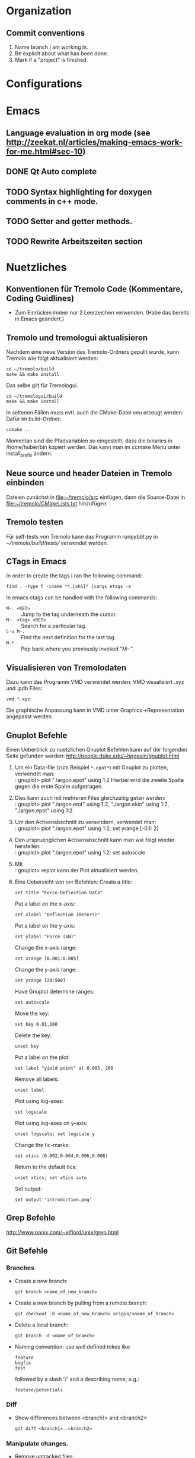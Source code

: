 #+STARTUP: logdone
#+LATEX_CLASS: article
#+LATEX_CLASS_OPTIONS: [a4paper]

* Organization

** Commit conventions
1. Name branch I am working in.
2. Be explicit about what has been done.
3. Mark if a "project" is finished.


* Configurations


* Emacs

** Language evaluation in org mode (see http://zeekat.nl/articles/making-emacs-work-for-me.html#sec-10)
** DONE Qt Auto complete
   CLOSED: [2014-04-16 Wed 15:04]

** TODO Syntax highlighting for doxygen comments in c++ mode.

** TODO Setter and getter methods.

** TODO Rewrite Arbeitszeiten section


* Nuetzliches

** Konventionen für Tremolo Code (Kommentare, Coding Guidlines)
- Zum Einrücken immer nur 2 Leerzeichen verwenden. (Habe das bereits in Emacs geändert.)


** Tremolo und tremologui aktualisieren

Nachdem eine neue Version des Tremolo-Ordners gepullt wurde, kann Tremolo wie folgt aktualisiert werden:
: cd ~/tremolo/build
: make && make install

Das selbe gilt für Tremologui.
: cd ~/tremologui/build
: make && make install

In seltenen Fällen muss evtl. auch die CMake-Datei neu erzeugt werden: Dafür im build-Ordner:
: ccmake ..

Momentan sind die Pfadvariablen so eingestellt, dass die binaries in /home/huber/bin kopiert werden. Das kann man im ccmake Menu unter install_prefix ändern.


** Neue source und header Dateien in Tremolo einbinden
Dateien zunächst in [[file:~/tremolo/src]] einfügen, dann die Source-Datei in [[file:~/tremolo/CMakeLists.txt]] hinzufügen.


** Tremolo testen
Für self-tests von Tremolo kann das Programm runpybbt.py in [[~/tremolo/build/tests/]] verwendet werden.


** CTags in Emacs
In order to create the tags I ran the following command:
: find . -type f -iname "*.[xhS]" |xargs etags -a

In emacs ctags can be handled with the following commands:
- =M-. <RET>= :: Jump to the tag underneath the cursor.
- =M-. <tag> <RET>= :: Search for a particular tag.
- =C-u M-.= :: Find the next definition for the last tag.
- =M-*= :: Pop back where you previously invoked "M-.".



** Visualisieren von Tremolodaten
Dazu kann das Programm VMD verwendet werden: VMD visualisiert .xyz und .pdb Files:
: vmd *.xyz
Die graphische Anpassung kann in VMD unter Graphics->Representation angepasst werden.


** Gnuplot Befehle

Einen Ueberblick zu nuetzlichen Gnuplot Befehlen kann auf der folgenden Seite gefunden werden: http://people.duke.edu/~hpgavin/gnuplot.html

1. Um ein Data-file (zum Beispiel =*.epot*=) mit Gnuplot zu plotten, verwendet man: \\
   : gnuplot> plot "./argon.epot" using 1:2
   Hierbei wird die zweite Spalte gegen die erste Spalte aufgetragen.
2. Dies kann auch mit mehreren Files gleichzeitig getan werden: \\
   : gnuplot> plot "./argon.etot" using 1:2, "./argon.ekin" using 1:2, "./argon.epot" using 1:2
3. Um den Achsenabschnitt zu veraendern, verwendet man: \\
   : gnuplot> plot "./argon.epot" using 1:2; set yrange [-0.1: 2]
4. Den urspruenglichen Achsenabschnitt kann man wie folgt wieder herstellen: \\
   : gnuplot> plot "./argon.epot" using 1:2; set autoscale
5. Mit \\
   : gnuplot> replot
   kann der Plot aktualisiert werden.
6. Eine Uebersicht von =set= Befehlen:
   Create a title:
   : set title "Force-Deflection Data"
   Put a label on the x-axis:
   : set xlabel "Deflection (meters)"
   Put a label on the y-axis:
   : set ylabel "Force (kN)"
   Change the x-axis range:
   : set xrange [0.001:0.005]
   Change the y-axis range:
   : set yrange [20:500]
   Have Gnuplot determine ranges:
   : set autoscale
   Move the key:
   : set key 0.01,100
   Delete the key:
   : unset key
   Put a label on the plot:
   : set label "yield point" at 0.003, 260
   Remove all labels:
   : unset label
   Plot using log-axes:
   : set logscale
   Plot using log-axes on y-axis:
   : unset logscale; set logscale y
   Change the tic-marks:
   : set xtics (0.002,0.004,0.006,0.008)
   Return to the default tics:
   : unset xtics; set xtics auto
   Set output:
   : set output 'introduction.png'


** Grep Befehle

http://www.panix.com/~elflord/unix/grep.html


** Git Befehle

*** Branches
- Create a new branch:
  : git branch <name_of_new_branch>
- Create a new branch by pulling from a remote branch:
  : git checkout -b <name_of_new_branch> origin/<name_of_branch>
- Delete a local branch:
  : git branch -d <name_of_branch>
- Naming convention: use well defined tokes like
  : feature
  : bugfix
  : test
  followed by a slash '/' and a describing name, e.g.:
  : feature/potentials

*** Diff
- Show differences between <branch1> and <branch2>
  : git diff <branch1>..<branch2>

*** Manipulate changes.
- Remove untracked files:
  : git clean -f -d

*** Add and remove changes.
- Remove deleted files from stack:
  : git add -u .

*** Remote repositories
- Add remote repository with name /origin/ (e.g. https://pascalkimhuber@bitbucket.org/pascalkimhuber/stacked.git)
  : git remote add origin <address of remote>
- Push a local repository to a remote repository with name /origin/ for the first time
  : git push -u origin --all

*** Merging branches
- Merge <branch1> into <branch2>
  : git checkout <branch2>
  : git merge <branch1>


** Find Befehle

- Find all files with names containing =<pattern>= (wildcards have to be used with a preceeding backslash!):
  : find -name <pattern>
  or e.g.
  : find -name <pattern>\*


** Doxygen Befehle

- [[http://www.stack.nl/~dimitri/doxygen/manual/commands.html#cmdc][List of special commands]]


** GDB Befehle

*** Within GDB
Start the TUI (see source code and output)
: CTRL-x a
or just
: win


* Aufgaben

** TODO Add Hessians to tremolo
   CLOCK: [2014-10-15 Wed 16:14]--[2014-10-15 Wed 16:23] =>  0:09
   CLOCK: [2014-09-23 Tue 15:35]--[2014-09-23 Tue 17:23] =>  1:48
   - Note taken on [2014-10-01 Wed 15:00] \\
     Aufgabenbesprechung mit Christian am [2014-10-01 Wed 15:00]

     1. Grundaufgabe:
        - Füge Datenstrukturen für lokale Hesse-Matrizen und zugehörige particle-Matrix-Map (Hashmap) zum Particle-struct hinzu.
        - Die Berechnung der Hesse-Matrix sollte für das Lennard-Jones-Potential in CalcLCForceForParticle aus lcforces.c geschehen. Beachte dabei:
          + Flag-Abfrage: Hessian or noHessian?
          + Finde heraus was und wo die Registrierung der Kraftfunktion dabei ist.

     2. Anmerkungen:
        - hash-tables etc. finden sich in [[file:~/tremolo/src/hash/hashtab.h]]

     3. Sonstiges:
        - Vertragsverlängerung: Christian und ich haben jetzt erst einmal eine Vertragsverlängerung von 3 Monaten festgelegt. Wir warten jetzt zunächst die nächsten 2 Wochen zum endgültigen Entschluss ab.
*** Overview
**** Basics:
Consider a system of \(N\) particles \(p_1, ..., p_N\). Then a (simple) general potential \(V\) can be written as:
\[V(p_1, ..., p_N) = \sum_{i=1}^N \sum_{j = i+1}^N U_{i,j}(p_i, p_j),\]
where \(U_{i,j}\) is the pair potential between the particles \(i\) and \(j\).

**** Ideas:
1. It is enough to consider pair potentials for the Hessians:
\[ \partial_p \partial_q V = \partial_p \partial_q U_{p,q}, \]
\[ \partial_p \partial_p V = \partial_p \partial_p \sum_{q\neq p} U_{p,q}. \]
2. Storing of the Hessians.
   - Every particle stores an array of matrices with the name 'Hessians'
   - Every particle stores a map, which mpas particle indices to array indices of 'Hessians'.

**** Questions: [1/2]
1. [X] What are the access times for map-containers?
   /Ordered map: logarithmic in size. Unordered map: constant (average case), linear in size (worst case).
2. [ ] Which operations should be possible for the Hessians?

*** DONE Understand what potentials exist, how and where they are computed.
    CLOSED: [2014-10-01 Wed 15:05]
    CLOCK: [2014-10-01 Wed 09:00]--[2014-10-01 Wed 13:19] =>  4:19
    CLOCK: [2014-09-24 Wed 10:00]--[2014-09-24 Wed 12:45] =>  2:45
A summary can be found [[file:hessians.pdf][here. ]]

*** DONE Have a look at the hash-table implementation in tremolo and hash-map implementations in general [3/3]
    CLOSED: [2014-10-15 Wed 16:14]
    CLOCK: [2014-10-15 Wed 15:42]--[2014-10-15 Wed 16:14] =>  0:32
    CLOCK: [2014-10-15 Wed 14:25]--[2014-10-15 Wed 15:42] =>  1:17
    CLOCK: [2014-10-15 Wed 11:41]--[2014-10-15 Wed 12:49] =>  1:08
    CLOCK: [2014-10-15 Wed 11:00]--[2014-10-15 Wed 11:40] =>  0:40
    CLOCK: [2014-10-14 Tue 15:11]--[2014-10-14 Tue 16:00] =>  0:49
    CLOCK: [2014-10-13 Mon 17:00]--[2014-10-13 Mon 19:03] =>  2:03
    CLOCK: [2014-10-09 Thu 17:00]--[2014-10-09 Thu 19:02] =>  2:02
    CLOCK: [2014-10-08 Wed 13:45]--[2014-10-08 Wed 18:57] =>  5:12
    CLOCK: [2014-10-07 Tue 14:15]--[2014-10-07 Tue 16:03] =>  1:48

A description and an example showing the usage of the hash table can be found at [[http://burtleburtle.net/bob/hash/hashtab.html]]

**** DONE Have a close look at the code of Bob Jenkins and do all examples
     CLOSED: [2014-10-13 Mon 18:28]
The code can be found in [[file:~/Work/playground/hashtab/]].

**** DONE Try an example
     CLOSED: [2014-10-13 Mon 18:28]

**** DONE Look at code examples from tremolo
     CLOSED: [2014-10-15 Wed 14:25]
The trx_hcreate function is used in the following files (without hash-file):

huber@ram:~/tremolo/src$ grep -ri hashtab.h *
- bondforces.c:#include "hash/hashtab.h", bondforces.h:#include "hash/hashtab.h"
  Hier wird htab für BondTable, AngleTable, TorsionTable und ImporoperTable verwendet.
  Viele Code-Beispiele vorhanden.
- data.h:#include "hash/hashtab.h"
  Verwendung von trx_htab *ParticleNames in struct MoleculeParameter.
- lcforces.c:#include "hash/hashtab.h"
  Einbindung der Headerdatei hash/hashtab.h, ansonsten wird die Hash map nicht benutzt.
- parse.c:#include "hash/hashtab.h"
  Hier werden geparste Particle Names in den struct MoleculeParameter und preziser in trx_htab *ParticleNames hinzugefügt.
  Hier gibt es vielleicht ein paar kleine Code-Beispiele, wie ich die hash table Funktionen verwenden kann.
- reaxff.c:#include "hash/hashtab.h"
- SuCh.c:#include "hash/hashtab.h"
- tersoff.c:#include "hash/hashtab.h"

*** DONE Overview of Particle struct and force computation in tremolo.
    CLOSED: [2014-10-15 Wed 16:14]
    CLOCK: [2014-09-24 Wed 13:30]--[2014-09-24 Wed 14:30] =>  1:00

**** DONE Have a look at particle.c and particle.h
     CLOSED: [2014-10-15 Wed 16:14]
     CLOCK: [2014-10-01 Wed 14:25]--[2014-10-01 Wed 15:06] =>  0:41

**** TODO Have a look at the force computation in tremolo.

*** DONE Add data structures to Particle struct in data.h
    CLOSED: [2014-10-15 Wed 16:14]

*** DONE Write small testing case
    CLOSED: [2014-10-16 Thu 18:53]
    CLOCK: [2014-10-16 Thu 16:43]--[2014-10-16 Thu 18:53] =>  2:10
The example can be found in [[file:~/Sandbox/2ArgonMolecules]]
*** DONE Add Hessian Flag to tremolo [3/3]
    CLOSED: [2014-10-21 Tue 14:32]
    CLOCK: [2014-10-17 Fri 15:29]--[2014-10-17 Fri 16:07] =>  0:38
    CLOCK: [2014-10-17 Fri 13:40]--[2014-10-17 Fri 15:29] =>  1:49
    CLOCK: [2014-10-17 Fri 10:37]--[2014-10-17 Fri 12:30] =>  1:53
**** DONE Add a Flag "computeHessians" into the Problem struct.
     CLOSED: [2014-10-17 Fri 15:58]
**** DONE Add a keyword to the tremolo parameter file. [2/2]
     CLOSED: [2014-10-17 Fri 16:01]
- [X] Change parameter file.
- [X] Change documentation (such that the flag is included)
**** DONE Add option to the parser routines. [2/2]
     CLOSED: [2014-10-21 Tue 13:35]
     CLOCK: [2014-10-21 Tue 11:10]--[2014-10-21 Tue 14:35] =>  3:25
- [X] Function StoreAnalyzeHessians in groupmeas.c has to be changed such that the hessian-flag in the Problem struct is changed.
- [X] Ask Christian about install process for tremolo. Get error if I try make install...
*** DONE Füge Komfortfunktionen zu particle.c hinzu [8/8]
    CLOSED: [2014-11-13 Thu 16:00]
    CLOCK: [2014-11-05 Wed 15:54]--[2014-11-05 Wed 18:15] =>  2:21
    CLOCK: [2014-11-04 Tue 14:16]--[2014-11-04 Tue 16:04] =>  1:48
    CLOCK: [2014-11-04 Tue 12:32]--[2014-11-04 Tue 12:52] =>  0:20
    CLOCK: [2014-11-04 Tue 10:00]--[2014-11-04 Tue 12:32] =>  2:32
    CLOCK: [2014-10-30 Thu 16:53]--[2014-10-30 Thu 17:52] =>  0:59
    CLOCK: [2014-10-29 Wed 10:00]--[2014-10-29 Wed 12:51] =>  2:51
    CLOCK: [2014-10-28 Tue 13:35]--[2014-10-28 Tue 15:31] =>  1:56
    CLOCK: [2014-10-28 Tue 08:30]--[2014-10-28 Tue 12:01] =>  3:31
    - Note taken on [2014-10-29 Wed 12:21] \\
      Note that the hashkey length used in the Hessian hashtable in the particle struct is defined in [[file:~/tremolo/src/particle.c]].
      #+BEGIN_SRC C
      #define HASH_KEYLEN 32
      #+END_SRC
**** DONE =void *createLocalHessians(struct Particle *p, int numberOfHessians)=
     CLOSED: [2014-10-29 Wed 11:50]
The routine should be called whenever a new Particle struct is created, but only if the flat =computeHessians= in the Problem struct is set to 1.
1. Allocate memory for a double array of size =NDIMMAT x numberOfNeighbors=
   and assign it to the =localHessians= pointer of =p=. The number of entries is stored to =p->sizeOfLocalHessians=.
   - In order to initialize the array with zeros use =Calloc= for memory allocation.
2. Create a =trx_htab= of size greater than =numberOfNeighbors= and assign it to the =hessianIndex= pointer of =p=.
   - Since the size of the hashtable is given by 2^(logsize) first the binary logarithm of =numberOfNeighbors= must be calculated.
   - In order that the hashtable is large enough the final logsize is given by =log2(numberOfNeighbors)+2=.

**** DONE =void destroyParticleHessians(struct Particle *p)=
     CLOSED: [2014-10-29 Wed 12:08]
The routine should be called whenever a Particle struct is destroyed and memory for Hessians was allocated.
1. Free all memory of the =localHessians= array. For this the customized =Free= routine in =util.h= is used.
2. Destroy =hessianIndex= hashtable and free all its memory.
   - Before destroying the hashtabe itself all items have to be deleted and freed in a while loop.
   - After that the hashtable can be destroyed using =trx_hdestroy()=.
**** DONE =int getLocalHessian(struct Particle *p, unsigned int qIndex, double *values)=
     CLOSED: [2014-11-04 Tue 11:22]
The routine is supposed to get all =NDIMMAT= entries of the local Hessian \(\partial_p \partial_qIndex V\) and store them in =values=. If =qIndex= is not found in the =hessianIndex= hashtable an zero-array is stored in =values= and in this case the routine returns 0. In all other cases it returns 1.
Note that the caller has to make sure that =values= is large enough (size =NDIMMAT=).
1. Convert =qIndex= into a =unsigned char= variable in order to find the right item in the hashtable. (The key in the hashtables are =unsigned char=.)
   This can be done using the following code:
   #+BEGIN_SRC C
int n = 123;
char c[20];
sprintf(c, "%d", n);
   #+END_SRC
2. Move the =ipos= pointer of the hashtable to the item given by the provided =qIndex= key.
   For this use the function =trx_hfind=
3. If item was found, get the index of =localHessians= out of the hashtable and save the corresponding entries in =localHessians= to =values=.
4. If not, set all entries of =values= to zero.
5. Return 0 or 1 accordingly.
**** DONE =double getLocalHessianComponent(struct Particle *p, unsigned int qIndex, unsigned int i, unsigned int j)=
     CLOSED: [2014-11-04 Tue 11:50]
The routine implements nearly the same functionality as =getLocalHessian()=. The only difference is that instead of the whole =NDIMMAT=-entries Hessian matrix only the (i+1),(j+1)-entry is returned.
Note that the indices are running from =0= to =NDIM-1=.
1. Convert =qIndex= into a =char= variable in order to find the right item in the hashtable. (The key in the hashtables are =unsigned char=.)
2. Move the =ipos= pointer of the hashtable to the item given by the provided =qIndex= key.
   For this use the function =trx_hfind=
3. If item was found, get the index of =localHessians= out of the hashtable and return the right entry of =localHessians=.
   Since the local Hessians are stored row-wise in =localHessians= (i.e. the first NDIM entries represent the first row, the next NDIM entries the second, etc.) the following formula can be used to get the right entries in =localHessians=:
   \((i,j) \mapsto NDIM*i + j\)
4. If not, return 0.0.
**** DONE =void cleanLocalHessians(Particle *p)=
     CLOSED: [2014-11-04 Tue 12:38]
The routine is supposed to reinitialize the data structures used in the =Particle= struct to store local Hessians, i.e. =localHessians= and =hessianIndex=.
For this the =localHessians= array is set to zero and the =hessianIndex= hashtable is cleaned, meaning that all items are destroyed.
1. Reinitialize the =localHessians= array with zeros using a simple for loop. The size of the array can be found in the =hessianIndex= stats.
2. The cleaning of the hashtable is done by the function =cleanHashTable()=.
**** DONE =void cleanHashTable(trx_htab *table)=
     CLOSED: [2014-11-04 Tue 12:52]
Routine should be called within cleanHessians(). The purpose is to mudulize cleanHessians such that the cleaning can be done easier in the future by changing cleanHashTable().
For the time being, the function iterates through the hashtable and deletes every item.
1. Set current position to the first item =if(trx_hfirst())=. Then loop over all items found in the hashtable using =while(hcount())=.
2. Free memory for the key =Free(trx_hkey())=.
3. Free memory for the value =Free(trx_hstuff())=.
4. Delete the item =trx_hdel()=. Note that this deletes the *current* item of the hashtable.
**** DONE =addLocalHessian(struct Particle *p, unsigned int qIndex, double *values)=
     CLOSED: [2014-11-04 Tue 15:59]
The routine looks in the =hessianIndex= hashtable for =qIndex=. If it is found the entries of =values= are added to the present ones. If =qIndex= is not yet in the hashtable a new entry is created.
If the =localHessians= array is running out of memory, it is reallocated.
1. Convert =qIndex= to an =unsigned char= variable using again the =sprintf= function.
   #+BEGIN_SRC C
int n = 123;
char c[20];
sprintf(c, "%d", n);
   #+END_SRC
2. Check if the hashkey is already taken in =hessianIndex=. For this use the function =trx_hadd()= which returns =FALSE= if the hashkey is already taken and sets the =ipos= pointer to the position of the hashkey. Use for the value-argument in =trx_hadd= a dummy value.
3. If =trx_hadd()= returns =TRUE=
   - check if more memory for the =localHessians= array has to be allocated. This can be done by comparing the number of items in the hashtable times =NDIMMAT= with =p->sizeOfLocalHessians=. If necessary reallocate the memory.
   - Then add =values= to the =localHessians= array and reset the stuff-value in the hashtable to the current index.
4. If =trx_hadd()= returns =FALSE= get index of the =localHessians= entry out of the hashtable and add the entries of =values= to the right =localHessians= entries.
**** DONE Test all routines.
     CLOSED: [2014-11-12 Wed 15:40]
     CLOCK: [2014-11-07 Fri 16:34]--[2014-11-07 Fri 19:06] =>  2:32
     CLOCK: [2014-11-07 Fri 11:36]--[2014-11-07 Fri 12:23] =>  0:47
     CLOCK: [2014-11-06 Thu 16:28]--[2014-11-06 Thu 17:32] =>  1:04
Implement some test functions for the routines. For this I use a seperate file [[file:~/tremolo/src/hessianTest/hessianTest.h]].
The testing code is run in the =Run()= routine in [[file:~/tremolo/src/tremolo.c]] (line 312).

***** The Particle list
In order to access the particles one can use the =Problem= struct in the following way: One uses the function =GetParticleById()= implemented in [[file:~/tremolo/src/idlist.c]] with the =IDs= list which is a member of the =Problem= struct.
: p = GetParticleById(P->IDs, id);

***** DONE Resolve Segmentation fault.
      CLOSED: [2014-11-11 Tue 17:39]
      CLOCK: [2014-11-11 Tue 15:26]--[2014-11-11 Tue 17:39] =>  2:13
Running tremolo, I get a segmentation fault while calling =addLocalHessians()=. This happens only after calling the function multiple times. =gdb= traces the segmentation fault back to the =trx_hash=-functions.
The error was a missing =*sizeof(double)= in =addLocalHessians()= when reallocating the memory for =localHessians=.

***** DONE Debug =test_addAndGetLocalHessians()=
      CLOSED: [2014-11-12 Wed 15:39]
      CLOCK: [2014-11-12 Wed 14:00]--[2014-11-12 Wed 15:38] =>  1:38
      CLOCK: [2014-11-12 Wed 10:14]--[2014-11-12 Wed 12:45] =>  2:31
      CLOCK: [2014-11-11 Tue 17:39]--[2014-11-11 Tue 19:03] =>  1:24
The getter methods do not work, see [[file:~/Sandbox/test/main.c][here]] for an example.
The problem was that I specified the wrong keylength as argument to =trx_hadd= and =trx_hfind=.

*** TODO Write Hessian calculation in lcforces.c [7/11]
    CLOCK: [2014-11-13 Thu 16:00]--[2014-11-13 Thu 17:26] =>  1:26
**** DONE Merge with branch testing
     CLOSED: [2014-11-13 Thu 17:02]
**** DONE Add data structures to particles
     CLOSED: [2014-11-18 Tue 17:24]
     CLOCK: [2014-11-18 Tue 17:12]--[2014-11-18 Tue 17:24] =>  0:12
     CLOCK: [2014-11-18 Tue 15:30]--[2014-11-18 Tue 17:12] =>  1:42
Add the creation and destruction of Hessian data structures to the functions which create Particles.
***** DONE Identify where the Particles are created
      CLOSED: [2014-11-18 Tue 17:13]
It seems  that the Particles are created in the =ReadParticles()= routine in [[file:~/tremolo/src/particle.c]] which is called by =InitSimBox()= which can be found in the same file. The =InitSimBox()= function is called in =Init()= (c.f. [[file:~/tremolo/src/init.c]]) which is itself called in the main program (=Run()= in [[file:~/tremolo/src/tremolo.c]]).
The creation itself is done in the =CreateParticleNoSpeStr()=.
***** DONE Add creation of localHessians to Particle-creation.
      CLOSED: [2014-11-18 Tue 17:14]
This is done in =CreateParticleNoSpeStr=.
***** DONE Add destruction of localHessians to Particles.
      CLOSED: [2014-11-18 Tue 17:24]
This is done in =DeleteParticle()= in [[file:~/tremolo/src/particle.c]].
**** DONE Make a Plan for the next steps
     CLOSED: [2014-11-26 Wed 17:22]
     - Note taken on [2014-11-21 Fri 19:39] \\
       Aufgabenbesprechung mit Christian am [2014-11-21 Fri 18:00]
       
       1. Register Hessian functions, at the same position where the potentials are registered (indenpendently of the flag)
       2. Check if flag is set and in that case delete registered Hessian functions. This can be done either in ControlOutputRecord, StoreOutput)
       3. It is enough to implement LCHessList structs. These are then implemented as members of the LCForceData struct and can use their data.
       
       TODOs: 
       - Mache einen Plan aus den folgenden TODOs ;)
       - Prüfe, was Jan ins redmine gepusht hat
       - Setze Hessian Flag in den Output-Block
       - Finde heraus, wo die Registrierung der Hessian Funktion stattfinden kann. Beachte, dass dies auch abhängig davon ist, welche Potential verwendet werden.
       - Implementiere struct LCHessianList
       - Implementiere RegisterLCHessian Funktion in Analogie zu RegisterLCPotential
       - Implementiere Hessian computation für das Lennard-Jones Potential
       - Implementiere Funktion, die die Ausführung der Hessian computation auslöst (in Analogie zur Kraftberechnung)
       - Bespreche mit Christian den Output der Ergebnisse

**** DONE Implement registration for Hessian computation
***** Summary
- lcforces ::
  - added =struct LCHessianList= to =LCForceData=
  - implemented 
    #+BEGIN_SRC c
      int RegisterLCHessian(struct Problem * P, struct LCForceParams * LFP, LCHessianFunction * HFcn, int ParType1, intParType2, double r_cut, void * data)
    #+END_SRC
    which register Hessian functions
  - changes in =InitLCForceParams()=: initialize empty (but NULL-terminated) HList array
  - changes in =DeleteLCForceParams()=: delete HList arrays
  - added typedefs for Hessian related function pointers: 
    #+BEGIN_SRC c
      typedef double LCHessianFunction(void *data)
      typedef void LCRemoveHessianDataFcn(void *data)
    #+END_SRC
- groupmeas ::
  - changes in =StoreAnalyzeHessians()=:remove all LCHessianList structs if compute-Hessian flag is set to "no"
***** DONE Write the registration-function for LCHessianList
     CLOSED: [2014-12-12 Fri 11:04]
     CLOCK: [2014-12-05 Fri 16:14]--[2014-12-05 Fri 17:20] =>  1:06
     CLOCK: [2014-12-05 Fri 14:15]--[2014-12-05 Fri 16:14] =>  1:59
     CLOCK: [2014-12-05 Fri 11:00]--[2014-12-05 Fri 12:30] =>  1:30
     CLOCK: [2014-12-04 Thu 16:45]--[2014-12-04 Thu 18:08] =>  1:23
     CLOCK: [2014-12-04 Thu 10:00]--[2014-12-04 Thu 13:00] =>  3:00
     CLOCK: [2014-12-03 Wed 15:30]--[2014-12-03 Wed 17:30] =>  2:00
     CLOCK: [2014-11-26 Wed 17:20]--[2014-11-26 Wed 18:22] =>  1:02
     CLOCK: [2014-11-26 Wed 10:40]--[2014-11-26 Wed 13:20] =>  2:40
This functions should add the right function pointer to the LCHessianList struct. It should work in analogy to the force registration.
****** DONE Determine where to put the registration of the Hessian computation functions. 
       CLOSED: [2014-11-26 Wed 17:20]
       CLOCK: [2014-11-26 Wed 14:20]--[2014-11-26 Wed 18:22] =>  4:02
      CLOCK: [2014-11-26 Wed 10:10]--[2014-11-26 Wed 10:40] =>  0:30
      CLOCK: [2014-11-21 Fri 16:00]--[2014-11-21 Fri 19:48] =>  3:48
      CLOCK: [2014-11-21 Fri 09:31]--[2014-11-21 Fri 12:30] =>  2:59
      CLOCK: [2014-11-18 Tue 17:31]--[2014-11-18 Tue 17:53] =>  0:22
******* Summary: 
The idea is to register the Hessian computation functions at the same location where already the potentials are registered, no matter if the Hessian-flag is set or not. And then check if the flag is set at a later time (=ControlOutputRecord()= or =StoreOutput=) and either leave the functions registered or delete them. 
******** Location for the registration of Hessian-computation functions
Implement the function 
: registerLCHessian(P, /*arguments?*/)
in the =StoreLennardJonesData()= function. 
******** Location for the possible deletion of the Hessian-computation registration 
Delete the registration of Hessian-computation functions if flag =P->computeHessians= is set to zero in the function 
: StoreAnalyzeHessians(struct Problem P, FilePosType filePos, parse_data pd)
******* Details
******** Overview to potential registration
         - Note taken on [2014-11-26 Wed 11:01] \\
           Note about potential registration
           
           1. =LCForceParams struct= 
              - =LFPArray= :: In the =LCStructData= there exists a struct =LCForceParams= named =*LFPArray[MaxLCForceParamType]= which is an array of force parameters for different /stages/ of forces (length: =MaxLCForceParamType=). 
                This is array is apparently initialized in the functions 
                - =ReadParametes()=
                - =InitLCForces()=
                - and some parsing routines
                It is destroyed in =DeleteLCForces=. 
                The array is used in the functions
                - =GetLCEnergy()=
                - =SetLCEnergy()=
                - =MainLCForce()=
              - =LFPAddArray= :: This is an additional array of =LCForceParams= for additional force parameters (cf. brenner.c, bornitrit.c, stiwe.c, tersof.c, reaxff.c). The length of the array is given by =MaxLFPAddArray= stored in =LCStructData=
              - LFPMeasArrayA,B,C :: These are again arrays of =LCForceParams= all of length =MaxLCMeasParamType= which is currently set to 9. These data structures are apparently used to register functions for measurements? 
           2. Force stages
              The number of /force stages/ is defined by the Macro =MaxLCForceParamType= which is currently set to 6 (cf. [[file:~/tremolo/src/data.h::813]]) 
              The stages are given by: 
              - Stage 1 :: Lennard Jones type, use symmetry
              - Stage 2 :: Sutton Chen/Brenner type
              - Stage 3 :: Brenner
              - Stage 4 :: BN type, ReaxFF
              - Stage n-1 :: Sending of summed up forces
              - Stage n :: :: Extract measurements
              The stages correspond to the different entries of the =LFPArray= in =LCStructData=. They are called (and described) in =MainLCForce()=. There exists also a enum =LCForceParamType= in [[file:~/tremolo/src/data.h::815]].
           3. Potential registration
              - =ReadParameters()= :: Here =LFPArray=, =LFPAddArray= are initialized with =NULL=.
                - =ParsePotentialFiles(P)= :: This function is called in =ReadParameters()=. It registers the parsing functions and do also the parsing steps for the registered functions. In detail: 
                  1. =ParsePotentialFiles(P)= registers parsing functions using =register_parse_store_func1()=, e.g. =Read2BodyPotentials=.
                  2. Then the parsing is done by calling =parse_file_name_suffix= which calls =parse_file= which calls =store_parsevals()=. Here all previously registered functions in the corresponding =keyword_jump_table= are called.
                  3. In the case of =Read2BodyPotentials=, a switch-construction calls different two-body potentials "read-functions", e.g. =ReadLennardJonesData()=.
                  4. This function calls a "store-function": =StoreLennardJonesData()=.
                  5. This function calls first =InitLCForceParams()= and then =RegisterLCPotential()= which does the actual potential registration. 
                  6. In =RegisterLCPotential()= the given function pointer is registered. 
                - =RegisterAllFinalize(P)= :: Here similary to =ParsePotentialFiles()= other potentials are registered. 
              - =InitLCForces()= :: This function is called only once in the main function =Run()=. Here =UpdateLCForces()= is called (something with update offsets ??) and it is checked if the potentials are threadsafe. 
         
******** Summary about potential registration
1. Global registration process for potentials (only for =ParsePontentialFiles()= - similary for =RegisterAllFinalize()=): 
   - =main()=
     - =Run()=
       - =ReadParameters()=
         - =ParsePotentialFiles()=
           - registers parsing functions (e.g. =register_parse_store_func1(P, LC_KEY(nonbonded_2body_potentials), Read2BodyPotentials)=): 
         - executes file parsing for the file with given suffix: =parse_file_name_suffix()= 
           - =parse_file()=
             - =store_parsevals()=: calls all registered functions in the corresponding =keyword_jump_table=
2. Actual registration (potential dependent), e.g. =Read2BodyPotentials()=: 
   - =Read2BodyPotentials()= Is called for an explicit pair of particletypes. 
     Switch-case construction for choice of right force type.
     - =ReadLennardJonesData()=
       - =StoreLennardJonesData()=
         - =InitLCForceParams()=
         - =RegisterLCPotential()=: =RegisterLCPotential(P, LFP, CalcLennardJonesSplineForce, FreeLennardJonesSplineData, SetLennardJonesSplineEnergy, GetLennardJonesSplineEnergy, ParType1, ParType0, r_cut, data, 1, 1, LCPairRun)=
******** Location of the Hessian registration 
It is possible to registrate the Hessian computation function just together with the registration of the potential. 

******** Parsing of the =output= block in the =.parameters=-file
1. Registration of the parameter-file parsing functions: 
   - =main()=
     - =Run()=
       - =ReadParameters()=
         - =SetDefaultParseParameterFiles()= calls =ParmInit[i].SetDefaultFn(P)= multiple times, which results in calling =SetDefaultOutputRecord(P)= 
           - =register_parse_store_func1(..., StoreOutput)=
2. Functioning of the =StoreOutput= function 
   - =StoreOutput(P, filePos, pd)=
     - =StoreOutputAnalyze(P, filePos, pd)=
       - =StoreAnalyzeHessians()= sets the =computeHessians= flag in the =Problem= struct.
3. Parsing of the parameter file and the =output= block
   - =main()=
     - =Run()=
       - =ReadParameters()=
         - =ParseParameterFiles(P)=
           - =parse_file_name_suffix= which is called for the suffix =parameterfile= which then parses the =.parameters=-file. 
******** Location of the Hessian registration checkup function 
Since the =potentials= file is parsed before the =parameters= file, the strategy to registrate the right compute-Hessian functions is first to registrate all possible compute Hessian functions and then in a second step to delete all compute-Hessian functions that are not used. 
****** DONE Determine which data structures are actually needed for the registration and the computation 
       CLOSED: [2014-12-04 Thu 16:47]
       CLOCK: [2014-11-26 Wed 18:23]--[2014-11-26 Wed 18:30] =>  0:07
******* Description of =RegisterLCPotential()=
1. set max_r_cut, max_r_cut_2 in LFP->MaxForceData.
2. Some error checking.
3. Insert ForceFunction in the right =Flist=
   1. set r_cut_2
   2. set needNorm
   3. set Flist to =LFP->ForceData.Flist=
   4. Find correct insert index for the LcForceList-struct
   5. Reallocate memory for the list
   6. Allocate memory for the new LCForceList-struct and set values. 
****** DONE Implement LCHessianList struct
       CLOSED: [2014-12-04 Thu 12:33]
This can be done in analogy to LCForceList.
It is conceived as a member of the =LCForceData=-struct
Note that everything must be sorted according to the =r_cut=.
#+BEGIN_SRC c
struct LCHessianList 
{
  double r_cut_2; // r_cut^2 used for calculation
  LCHessianFunction *HessianFunction; // pointer to the function which computes the Hessian
  void *data; // pointer to a data struct which stores data used for the computation
  // LCRemovePotDataFcn *RemovePotDataFunction; // pointer to the function which frees the memory of the data struct. (necessary?)
}
#+END_SRC
The =LCRemovePotDataFcn= may be unnecessary since it is already included in the =LCForceList= struct. This function is called at the very end of the simulation in =RemoveEverything()=. So it is rather unnecessary to insert the function as member. 
****** DONE Implement function =registerLCHessian()=
      CLOSED: [2014-12-04 Thu 16:47]
This is done in analogy to =RegisterLCPotential()=. 
#+BEGIN_SRC c
  int registerLCHessian(struct Problem *P, 
                        struct LCForceParams *LFP, 
                        LCHessianFunction *HFcn, 
                        int ParType1, 
                        int ParType2, 
                        double r_cut, 
                        void *data)
  {
          int insertIndex, int index, int maxIndex;        // Helper variables for indexing. 
          double r_cut_2;                                  // r_cut squared.  
          struct LCHessianList **HList;                    // Temp pointer for a LCHessianList array. 
          
          // Do consistency check for r_cut. 
          if (r_cut <= 0.0)
                  return 0; 
  
          // Compute r_cut squared. 
          r_cut_2 = r_cut * r_cut; 
  
          // Assign LCHessianList-array for the given particle types to the temporary pointer. 
          HList = LFP->ForceData[ParType1*LFP->MaxParType + ParType2].HList;
  
          // Get correct entry in the HList (the array is sorted by decreasing r_cut). 
          insert = -1; 
          for (index = 0; HList[index] != NULL; ++index)
          {
                  if (HList[index]->r_cut_2 < r_cut_2 && insertIndex == -1)
                          insertIndex = index; 
          }
          if (insertIndex == -1)
                  insertIndex = index; 
  
          // Set maxIndex; 
          maxIndex = index; 
  
          // Reallocate memory for one more LCHessianList-struct in the array. 
          HList = Realloc(HList, (maxIndex + 2)*sizeof **HList, 
                          "registerLCHessian(): Reallocate memory");
  
          // Replace the LCHessianList with the reallocated one. 
          LFP->ForceData[ParType1*LFP->MaxParType + ParType2].HList = HList; 
  
          // Get the right position in the LCHessianList array for the new struct. 
          for (index = maxIndex + 1; index > insertIndex; index--)
          {
                  HList[index] = HList[index - 1]; 
          }
  
          // Allocate memory and set all data of the new LCHessianList struct.
          HList[insertIndex] = Malloc(sizeoff **HList, 
                                      "registerLCHessian(): Allocate memory"); 
          HList[insertIndex]->r_cut_2 = r_cut_2; 
          HList[insertIndex]->data = data; 
          HList[insertIndex]->HessianFunction = HFcn; 
  
          return 0; 
  }
#+END_SRC
****** DONE Initialization of LCHessianList
      CLOSED: [2014-12-04 Thu 17:01]
The initialization of the =LCForceList= is done in =InitLCForceParams=. Note that this has to be done since the array is defined as =NULL= terminated array. 
For the =LCHessianList= initialization add the following lines to =InitLCForceParams= [[file:~/tremolo/src/lcforces.c::442]]: 
#+BEGIN_SRC c
LFP->ForceData[ij].HList = Malloc(sizeof(struct LCHessianList *), "InitLCForceParams"); 
LFP->ForceData[ij].HList[0] = NULL; 
#+END_SRC
****** DONE Free memory for the LCHessianList array. 
      CLOSED: [2014-12-04 Thu 18:00]
For the =LCForceList= structs the memory is freed in the function =DeleteLCForceParams()=. In order to handle the =LCHessianList= add the following to [[file:~/tremolo/src/lcforces.c::664]]:
#+BEGIN_SRC c
  HList = LFP->ForceData[ij].HList; 
  for (m = 0; HList[m] != NULL; ++m)
  {
          Free (HList[m]); 
  }
  Free(LFP->ForceData[ij].HList); 
#+END_SRC
****** DONE Check if Hessians are computed
      CLOSED: [2014-12-05 Fri 12:34]
Since the =output= block is parsed after the registration of the potentials, it is necessary to check if Hessians have to be computed. If not the =LCHessianList= array must be emptied. This can be done in the =StoreAnalyzeHessians()= function: 
#+BEGIN_SRC c
  int StoreAnalyzeHessians(struct Problem *P, FilePosType *filePos, parse_data *pd)
  {
          // If "hessians: measure = on" set the flag in P to 1.
          if (parse_on_off(filePos, pd)) {
                  P->computeHessians = 1;
          }
          // Otherwise set the flag in P to 0 and clean LCHessianList array.
          else {
                  // Set flag in P to 0. 
                  P->computeHessians = 0;
  
                  // Empty LCHessianList array. 
                  for (stage = 0; stage < MaxLCForceParamType; ++stage)
                  {
                          if (&P->LCS.LFPArray[stage] != NULL)
                          {
                                  for(i = 0; i < MaxParType; ++i)
                                  {
                                          for(j = 0; j < MaxParType; ++j)
                                          {
                                                  ij = i * MaxParType + j;
                                                  HList = LFP->ForceData[ij].HList; 
                                                  for(m = 0; HList[m] != NULL; ++m)
                                                  {
                                                          // Note that the data member of HList[m] is not freed, since it is used by the LCForceList struct. 
                                                          Free[HList[m]];
                                                  }
                                                  // Add NULL entry to the array (since it is defined as NULL terminated array.)
                                                  HList = Malloc(sizeof(HList*), "StoreAnalyzeHessians: Allocate memory."); 
                                                  HList[0] = NULL; 
                                          }
                                  }
                          }
                  }
          }
          
          // Return without error.
          return 0;
  }
#+END_SRC
**** DONE Add code that handles LCHessianList for Hessian computation
     CLOSED: [2014-12-12 Fri 17:29]
     CLOCK: [2014-12-12 Fri 16:38]--[2014-12-12 Fri 17:29] =>  0:51
     CLOCK: [2014-12-12 Fri 15:57]--[2014-12-12 Fri 16:38] =>  0:41
     CLOCK: [2014-12-12 Fri 10:50]--[2014-12-12 Fri 12:21] =>  1:31
     CLOCK: [2014-12-12 Fri 10:00]--[2014-12-12 Fri 10:49] =>  0:49
There must exist a function that activates the LCForceList. To this function some code that activates the LCHessianList struct must be added.
***** DONE Overview to force calculation in tremolo
      CLOSED: [2014-12-12 Fri 15:58]
- =MainLCForce=
  This functions activates the different stages of potentials and calls for every stage the functions
  - =CalcLCForce()= :: Iterates over all cells and calculates the force in these cells.  
  - =CalcLCMeasure()= :: Iterates over all cells, call =CalcLCMeasureForParticle()= which calls the functions stored by the =LFPMeasArray= s. 
  - =ForceCom()= :: Force communication. 
- =CalcLCForce()= 
  This functions iterates over all cells and calls =CalcLCForceForCell()= which calculates the forces in that cell. 
  The function receives the arguments
  - P :: Problem struct
  - LCS->LFPArray[LCForceParamA] :: The =LCForceParams= struct for the given stage (in this case LCForceParamA - stage).
  - LCS :: LinkedCell data struct
  - n :: Number of the cell
- =CalcLCForceForCell()= 
  This function iterates over all particles in the given cell and calls
  - =CalcLCForceSingleParticle()= :: Computes all single potential forces.
  - =CalcLCForceForParticle()= :: Computes all pair potential contributions. 
- =CalcLCForceForParticle()=
***** DONE Determine interface for the LCHessianFunction function pointer. 
      CLOSED: [2014-12-12 Fri 17:12]
The typedef for the function pointer is in [[file:~/tremolo/src/lcforces.h::62]] and must be changed accordingly. 
***** DONE Determine where the actual computation of the Hessians should take place 
      CLOSED: [2014-12-12 Fri 17:29]
Write the Hessiancalculation in a function that is called in =CalcLCForceForParticle()= (after the if (Fnorm !=0.0) block). 
Note that every pair of particles is touched only once!!!
In detail: 
In =CalcLCForceForParticle()= the =HList= is supposed to be iterated after line 692. Then for every =HList=-entry the Hessian-computation function is called.  
This function (which comes from the potential) is supposed to do the rest of the work: compute the 4 Hessians (pp, pq, qp, qq) and add these to the particles. 
**** DONE Write Function that computes the Hessians in the case of the Lennard-Jones-Potential
     CLOSED: [2014-12-14 Sun 19:55]
     CLOCK: [2014-12-14 Sun 16:35]--[2014-12-14 Sun 19:55] =>  3:20
This function does the actual force computation.
***** DONE Determine what data is needed for the computation
      CLOSED: [2014-12-14 Sun 19:55]
**** DONE Add function call of Lennard-Jones Hessian computation to tremolo.
     CLOSED: [2014-12-19 Fri 11:38]
     CLOCK: [2014-12-18 Thu 11:00]--[2014-12-18 Thu 11:18] =>  0:18
Whenever the flag is set to compute and the Lennard-Jones Potential is selected the function must be called. 
This should be done by registering the hessican computation function in =StoreLennardJonesData()=: use =registerLCHessian=. 
Note that for this a data-struct must be created etc. This should be done by a deep copy(!). 
**** TODO Ask Christian about bonddist in Lennard-Jones Hessian computation. 
**** TODO Do some testing. 
     CLOCK: [2014-12-22 Mon 16:15]
Note that no reinitialization is implemented yet. 
For the 2-particle case the calculation seemst to be correct. 
***** TODO Find examples in the papers and test them with tremolo. 
The papers can be found [[file:hessians][here]]. 
**** TODO Implement Hessian output and reinitialization
Output format: 
Id_1, coord_1, Id_2, coord_2, value
***** TODO Determine where the output should take place
**** TODO Use symmetries to reduce storage amount
*** TODO Write extensive documentation about the Hessians
- [ ] How are they stored?
- [ ] Where and how are they computed?
- [ ] What data structures are used?


* Fragen 
- [ ] Was macht =static int UpdateOffsetsLCForceParams(struct Problem *P, struct LCForceParams *LFP, int MaxShell[NDIM])=? Wird von =void UpdateLCForces(struct Problem *P, struct LCStructData *LCS)= (mehrmals!) aufgerufen.
- [ ] Warum wird in der =int StoreLennardJonesData(struct Problem *P, int ParType0, int ParType1, double r_cut)= Funktion die Registrierung noch einmal aufgerufen, wenn der erste und der zweite Parametertype nicht gleich sind?
- [ ] Was ist =needNorm= im =LCForceData= struct? 
- [ ] Was unterscheided =RegisterLCPotential= und =RegisterLCPotentialOnce= voneinander?
- [ ] Muss ich auch den Code für =MainCoulombForce()= und =BondedForces()= ändern?
- [ ] Was macht =RETURN_ON_PYMOLO_ERROR()=?


* Arbeitszeit
#+BEGIN: clocktable :maxlevel 3 :scope file :block thisweek
Clock summary at [2014-12-22 Mon 16:34], for week 2014-W52.

| Headline     | Time   |
|--------------+--------|
| *Total time* | *0:00* |
#+END:

| Week     |      Time |  Overtime |
|----------+-----------+-----------|
| 2014-W20 |     10:32 |  01:32:00 |
| 2014-W21 |     09:08 |  00:08:00 |
| 2014-W22 |     12:55 |  03:55:00 |
| 2014-W23 |     10:49 |  01:49:00 |
| 2014-W24 |      7:41 | -01:19:00 |
| 2014-W25 |      8:01 | -00:59:00 |
| 2014-W26 |      5:21 | -03:39:00 |
| 2014-W27 |      5:43 | -03:17:00 |
| 2014-W28 |      4:33 | -04:27:00 |
| 2014-W29 |      0:23 | -08:37:00 |
| 2014-W30 |     11:18 |  02:18:00 |
| 2014-W31 |      8:48 | -00:12:00 |
| 2014-W32 |     11:48 |  02:48:00 |
| 2014-W33 |     11:04 |  02:04:00 |
| 2014-W34 |     15:04 |  06:04:00 |
| 2014-W35 |     11:23 |  02:23:00 |
| 2014-W37 |      6:00 | -03:00:00 |
| 2014-W38 |      8:09 | -00:51:00 |
| 2014-W39 |     12:13 |  03:13:00 |
| 2014-W40 |      5:00 | -04:00:00 |
| 2014-W41 |      9:02 |  00:02:00 |
| 2014-W42 |     13:08 |  04:08:00 |
| 2014-W43 |      9:00 |  00:00:00 |
| 2014-W44 |      9:17 |  00:17:00 |
| 2014-W45 |     11:24 |  02:24:00 |
| 2014-W46 |      9:12 |  00:12:00 |
| 2014-W47 |      9:03 |  00:03:00 |
| 2014-W48 |      8:21 | -00:39:00 |
| 2014-W49 |     10:58 |  01:58:00 |
| 2014-W50 |      7:12 | -01:48:00 |
| 2014-W51 |      4:00 | -05:00:00 |
|----------+-----------+-----------|
| Total    | 276:30:00 | -02:30:00 |
#+TBLFM: $3=$2-9*3600;T::@>$2=vsum(@2$2..@-1$2);T::@>$3=vsum(@2$3..@-1$3);T::
